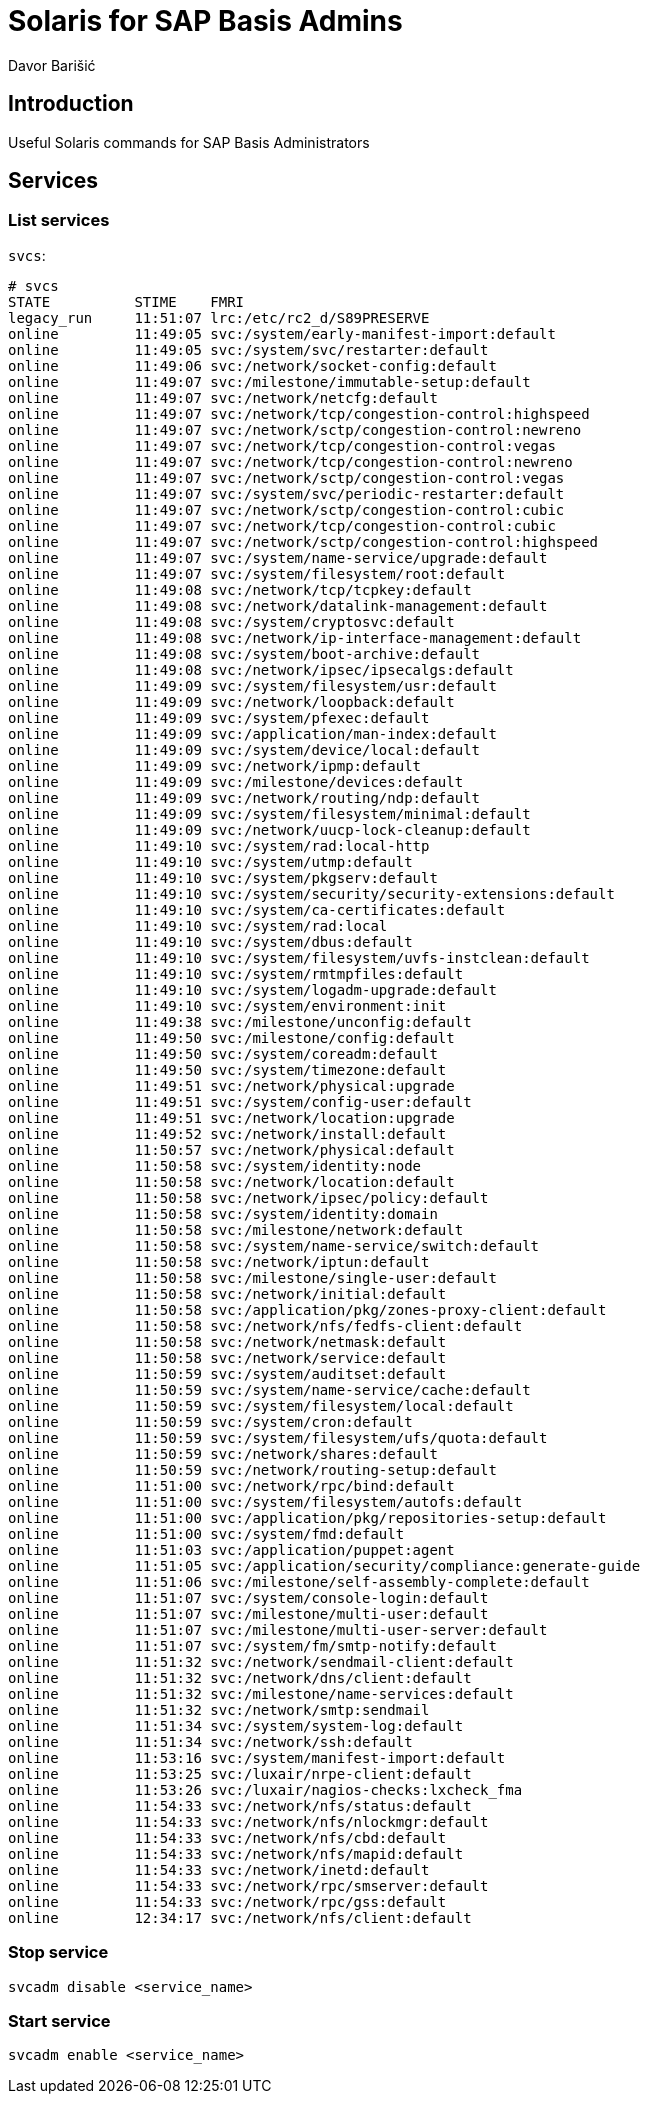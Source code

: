 = Solaris for SAP Basis Admins
:Author:        Davor Barišić
:Category:      Note
:Scope:         Unix Administration
:Status:        Released
:Team:          Unix
:Tag:           network, services, system
:Command:       svcadm, svcs
:Product:       Solaris

// END-OF-HEADER. DO NOT MODIFY OR DELETE THIS LINE

== Introduction

Useful Solaris commands for SAP Basis Administrators


== Services

=== List services

`svcs`:

----
# svcs
STATE          STIME    FMRI
legacy_run     11:51:07 lrc:/etc/rc2_d/S89PRESERVE
online         11:49:05 svc:/system/early-manifest-import:default
online         11:49:05 svc:/system/svc/restarter:default
online         11:49:06 svc:/network/socket-config:default
online         11:49:07 svc:/milestone/immutable-setup:default
online         11:49:07 svc:/network/netcfg:default
online         11:49:07 svc:/network/tcp/congestion-control:highspeed
online         11:49:07 svc:/network/sctp/congestion-control:newreno
online         11:49:07 svc:/network/tcp/congestion-control:vegas
online         11:49:07 svc:/network/tcp/congestion-control:newreno
online         11:49:07 svc:/network/sctp/congestion-control:vegas
online         11:49:07 svc:/system/svc/periodic-restarter:default
online         11:49:07 svc:/network/sctp/congestion-control:cubic
online         11:49:07 svc:/network/tcp/congestion-control:cubic
online         11:49:07 svc:/network/sctp/congestion-control:highspeed
online         11:49:07 svc:/system/name-service/upgrade:default
online         11:49:07 svc:/system/filesystem/root:default
online         11:49:08 svc:/network/tcp/tcpkey:default
online         11:49:08 svc:/network/datalink-management:default
online         11:49:08 svc:/system/cryptosvc:default
online         11:49:08 svc:/network/ip-interface-management:default
online         11:49:08 svc:/system/boot-archive:default
online         11:49:08 svc:/network/ipsec/ipsecalgs:default
online         11:49:09 svc:/system/filesystem/usr:default
online         11:49:09 svc:/network/loopback:default
online         11:49:09 svc:/system/pfexec:default
online         11:49:09 svc:/application/man-index:default
online         11:49:09 svc:/system/device/local:default
online         11:49:09 svc:/network/ipmp:default
online         11:49:09 svc:/milestone/devices:default
online         11:49:09 svc:/network/routing/ndp:default
online         11:49:09 svc:/system/filesystem/minimal:default
online         11:49:09 svc:/network/uucp-lock-cleanup:default
online         11:49:10 svc:/system/rad:local-http
online         11:49:10 svc:/system/utmp:default
online         11:49:10 svc:/system/pkgserv:default
online         11:49:10 svc:/system/security/security-extensions:default
online         11:49:10 svc:/system/ca-certificates:default
online         11:49:10 svc:/system/rad:local
online         11:49:10 svc:/system/dbus:default
online         11:49:10 svc:/system/filesystem/uvfs-instclean:default
online         11:49:10 svc:/system/rmtmpfiles:default
online         11:49:10 svc:/system/logadm-upgrade:default
online         11:49:10 svc:/system/environment:init
online         11:49:38 svc:/milestone/unconfig:default
online         11:49:50 svc:/milestone/config:default
online         11:49:50 svc:/system/coreadm:default
online         11:49:50 svc:/system/timezone:default
online         11:49:51 svc:/network/physical:upgrade
online         11:49:51 svc:/system/config-user:default
online         11:49:51 svc:/network/location:upgrade
online         11:49:52 svc:/network/install:default
online         11:50:57 svc:/network/physical:default
online         11:50:58 svc:/system/identity:node
online         11:50:58 svc:/network/location:default
online         11:50:58 svc:/network/ipsec/policy:default
online         11:50:58 svc:/system/identity:domain
online         11:50:58 svc:/milestone/network:default
online         11:50:58 svc:/system/name-service/switch:default
online         11:50:58 svc:/network/iptun:default
online         11:50:58 svc:/milestone/single-user:default
online         11:50:58 svc:/network/initial:default
online         11:50:58 svc:/application/pkg/zones-proxy-client:default
online         11:50:58 svc:/network/nfs/fedfs-client:default
online         11:50:58 svc:/network/netmask:default
online         11:50:58 svc:/network/service:default
online         11:50:59 svc:/system/auditset:default
online         11:50:59 svc:/system/name-service/cache:default
online         11:50:59 svc:/system/filesystem/local:default
online         11:50:59 svc:/system/cron:default
online         11:50:59 svc:/system/filesystem/ufs/quota:default
online         11:50:59 svc:/network/shares:default
online         11:50:59 svc:/network/routing-setup:default
online         11:51:00 svc:/network/rpc/bind:default
online         11:51:00 svc:/system/filesystem/autofs:default
online         11:51:00 svc:/application/pkg/repositories-setup:default
online         11:51:00 svc:/system/fmd:default
online         11:51:03 svc:/application/puppet:agent
online         11:51:05 svc:/application/security/compliance:generate-guide
online         11:51:06 svc:/milestone/self-assembly-complete:default
online         11:51:07 svc:/system/console-login:default
online         11:51:07 svc:/milestone/multi-user:default
online         11:51:07 svc:/milestone/multi-user-server:default
online         11:51:07 svc:/system/fm/smtp-notify:default
online         11:51:32 svc:/network/sendmail-client:default
online         11:51:32 svc:/network/dns/client:default
online         11:51:32 svc:/milestone/name-services:default
online         11:51:32 svc:/network/smtp:sendmail
online         11:51:34 svc:/system/system-log:default
online         11:51:34 svc:/network/ssh:default
online         11:53:16 svc:/system/manifest-import:default
online         11:53:25 svc:/luxair/nrpe-client:default
online         11:53:26 svc:/luxair/nagios-checks:lxcheck_fma
online         11:54:33 svc:/network/nfs/status:default
online         11:54:33 svc:/network/nfs/nlockmgr:default
online         11:54:33 svc:/network/nfs/cbd:default
online         11:54:33 svc:/network/nfs/mapid:default
online         11:54:33 svc:/network/inetd:default
online         11:54:33 svc:/network/rpc/smserver:default
online         11:54:33 svc:/network/rpc/gss:default
online         12:34:17 svc:/network/nfs/client:default
----


=== Stop service

`svcadm disable <service_name>`


=== Start service

`svcadm enable <service_name>`
